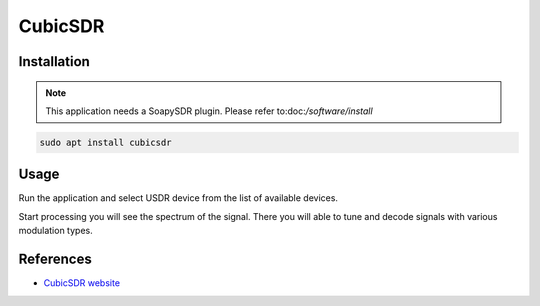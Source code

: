 ========
CubicSDR
========

Installation
------------

.. note::

   This application needs a SoapySDR plugin. Please refer to:doc:`/software/install`


.. code-block:: bash

   sudo apt install cubicsdr

Usage
-----

Run the application and select USDR device from the list of available devices.

.. image:: ../_static/applications/cubicsdr_1.jpg
   :alt: CubicSDR source settings

Start processing you will see the spectrum of the signal.
There you will able to tune and decode signals with various modulation types.

.. image:: ../_static/applications/cubicsdr_2.jpg
   :alt: CubicSDR example of signal processing

References
----------

* `CubicSDR website <https://cubicsdr.com>`_
